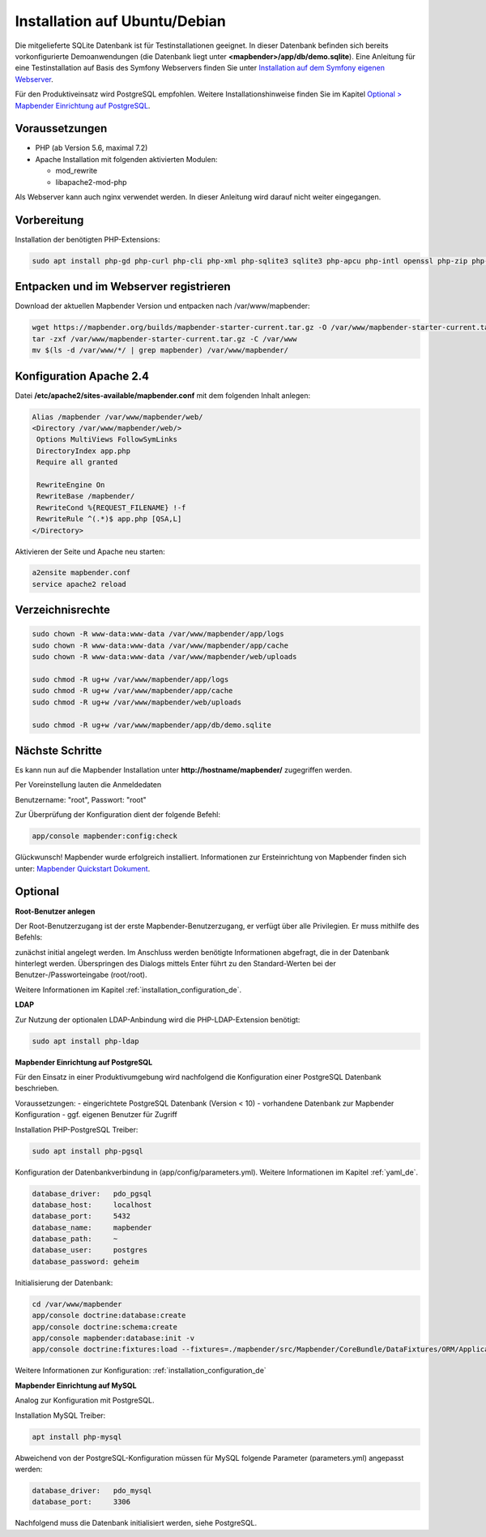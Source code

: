 .. _installation_ubuntu_de:

Installation auf Ubuntu/Debian
##############################

Die mitgelieferte SQLite Datenbank ist für Testinstallationen geeignet. In dieser Datenbank befinden sich bereits vorkonfigurierte Demoanwendungen (die Datenbank liegt unter **<mapbender>/app/db/demo.sqlite**).
Eine Anleitung für eine Testinstallation auf Basis des Symfony Webservers finden Sie unter `Installation auf dem Symfony eigenen Webserver <installation_symfony.html>`_.

Für den Produktiveinsatz wird PostgreSQL empfohlen.
Weitere Installationshinweise finden Sie im Kapitel `Optional > Mapbender Einrichtung auf PostgreSQL <#optional>`_.


Voraussetzungen
---------------

- PHP (ab Version 5.6, maximal 7.2)
- Apache Installation mit folgenden aktivierten Modulen:

  * mod_rewrite
  * libapache2-mod-php

Als Webserver kann auch nginx verwendet werden. In dieser Anleitung wird darauf nicht weiter eingegangen.


Vorbereitung
------------

Installation der benötigten PHP-Extensions:

.. code-block:: bash

    sudo apt install php-gd php-curl php-cli php-xml php-sqlite3 sqlite3 php-apcu php-intl openssl php-zip php-mbstring php-bz2



Entpacken und im Webserver registrieren
---------------------------------------

Download der aktuellen Mapbender Version und entpacken nach /var/www/mapbender:

.. code-block:: bash

    wget https://mapbender.org/builds/mapbender-starter-current.tar.gz -O /var/www/mapbender-starter-current.tar.gz
    tar -zxf /var/www/mapbender-starter-current.tar.gz -C /var/www
    mv $(ls -d /var/www/*/ | grep mapbender) /var/www/mapbender/


Konfiguration Apache 2.4
------------------------

Datei **/etc/apache2/sites-available/mapbender.conf** mit dem folgenden Inhalt anlegen:

.. code-block:: apache

 Alias /mapbender /var/www/mapbender/web/
 <Directory /var/www/mapbender/web/>
  Options MultiViews FollowSymLinks
  DirectoryIndex app.php
  Require all granted

  RewriteEngine On
  RewriteBase /mapbender/
  RewriteCond %{REQUEST_FILENAME} !-f
  RewriteRule ^(.*)$ app.php [QSA,L]
 </Directory>

Aktivieren der Seite und Apache neu starten:

.. code-block:: bash

 a2ensite mapbender.conf
 service apache2 reload


Verzeichnisrechte
-----------------

.. code-block:: bash

 sudo chown -R www-data:www-data /var/www/mapbender/app/logs
 sudo chown -R www-data:www-data /var/www/mapbender/app/cache
 sudo chown -R www-data:www-data /var/www/mapbender/web/uploads

 sudo chmod -R ug+w /var/www/mapbender/app/logs
 sudo chmod -R ug+w /var/www/mapbender/app/cache
 sudo chmod -R ug+w /var/www/mapbender/web/uploads

 sudo chmod -R ug+w /var/www/mapbender/app/db/demo.sqlite


Nächste Schritte
----------------
Es kann nun auf die Mapbender Installation unter **http://hostname/mapbender/** zugegriffen werden.

Per Voreinstellung lauten die Anmeldedaten

Benutzername: "root", Passwort: "root"


Zur Überprüfung der Konfiguration dient der folgende Befehl:

.. code-block:: yaml

	app/console mapbender:config:check


Glückwunsch! Mapbender wurde erfolgreich installiert.
Informationen zur Ersteinrichtung von Mapbender finden sich unter:  `Mapbender Quickstart Dokument <../quickstart.html>`_.



Optional
--------

**Root-Benutzer anlegen**

Der Root-Benutzerzugang ist der erste Mapbender-Benutzerzugang, er verfügt über alle Privilegien. Er muss mithilfe des Befehls:

.. code-block:: bash
   app/console fom:user:resetroot

zunächst initial angelegt werden. Im Anschluss werden benötigte Informationen abgefragt, die in der Datenbank hinterlegt werden. Überspringen des Dialogs mittels Enter führt zu den Standard-Werten bei der Benutzer-/Passworteingabe (root/root).

Weitere Informationen im Kapitel :ref:`installation_configuration_de`.

**LDAP**

Zur Nutzung der optionalen LDAP-Anbindung wird die PHP-LDAP-Extension benötigt:

.. code-block:: text

   sudo apt install php-ldap


**Mapbender Einrichtung auf PostgreSQL**

Für den Einsatz in einer Produktivumgebung wird nachfolgend die Konfiguration einer PostgreSQL Datenbank beschrieben.

Voraussetzungen:
- eingerichtete PostgreSQL Datenbank (Version < 10)
- vorhandene Datenbank zur Mapbender Konfiguration
- ggf. eigenen Benutzer für Zugriff

Installation PHP-PostgreSQL Treiber:

.. code-block:: bash

   sudo apt install php-pgsql


Konfiguration der Datenbankverbindung in (app/config/parameters.yml).
Weitere Informationen im Kapitel :ref:`yaml_de`.

.. code-block:: yaml

    database_driver:   pdo_pgsql
    database_host:     localhost
    database_port:     5432
    database_name:     mapbender
    database_path:     ~
    database_user:     postgres
    database_password: geheim

Initialisierung der Datenbank:

.. code-block:: bash

    cd /var/www/mapbender
    app/console doctrine:database:create
    app/console doctrine:schema:create
    app/console mapbender:database:init -v
    app/console doctrine:fixtures:load --fixtures=./mapbender/src/Mapbender/CoreBundle/DataFixtures/ORM/Application/ --append

Weitere Informationen zur Konfiguration: :ref:`installation_configuration_de`


**Mapbender Einrichtung auf MySQL**

Analog zur Konfiguration mit PostgreSQL.

Installation MySQL Treiber:

.. code-block:: bash

   apt install php-mysql


Abweichend von der PostgreSQL-Konfiguration müssen für MySQL folgende Parameter (parameters.yml) angepasst werden:

.. code-block:: yaml

                    database_driver:   pdo_mysql
                    database_port:     3306

Nachfolgend muss die Datenbank initialisiert werden, siehe PostgreSQL.
